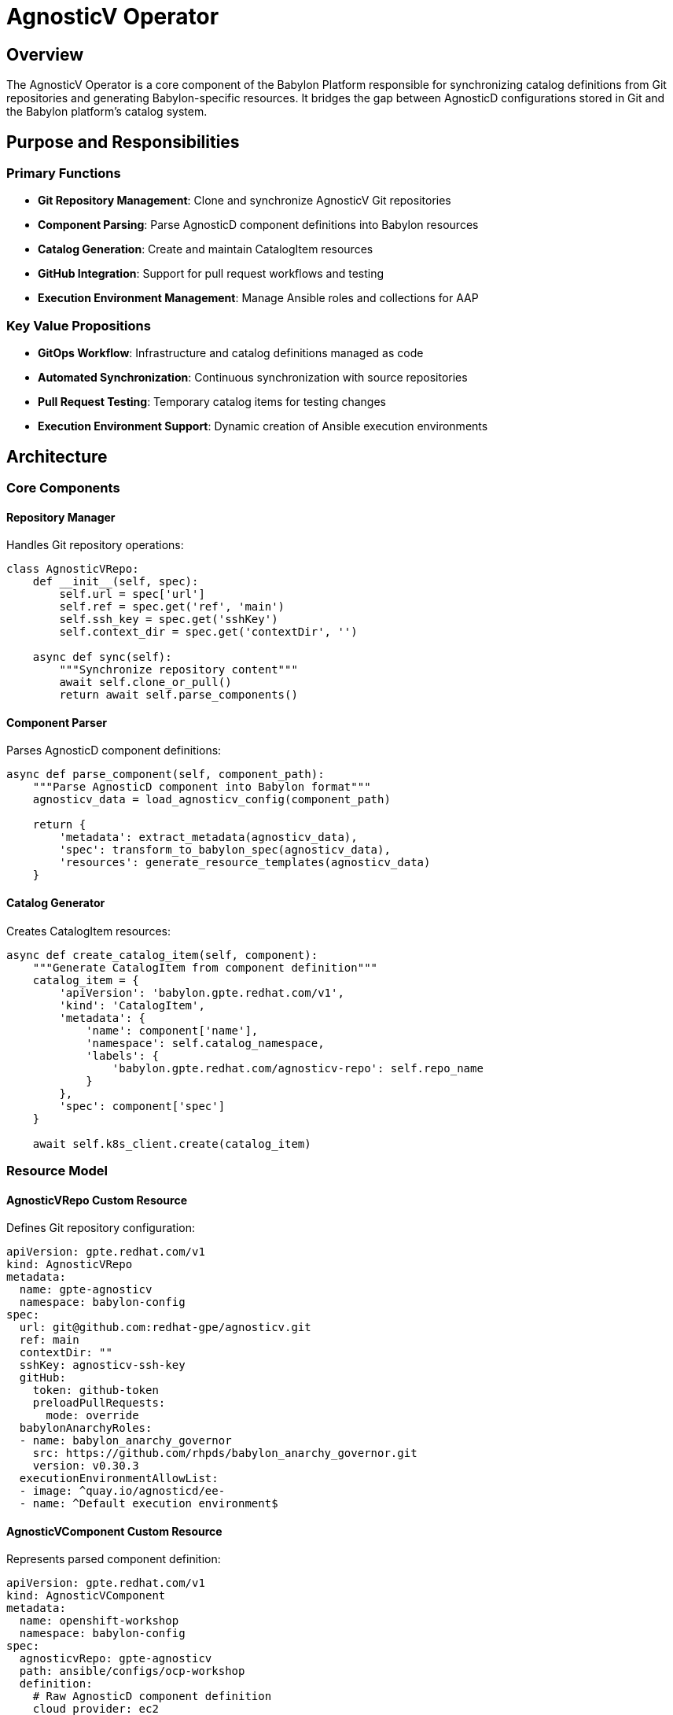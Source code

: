 = AgnosticV Operator

== Overview

The AgnosticV Operator is a core component of the Babylon Platform responsible for synchronizing catalog definitions from Git repositories and generating Babylon-specific resources. It bridges the gap between AgnosticD configurations stored in Git and the Babylon platform's catalog system.

== Purpose and Responsibilities

=== Primary Functions
* **Git Repository Management**: Clone and synchronize AgnosticV Git repositories
* **Component Parsing**: Parse AgnosticD component definitions into Babylon resources
* **Catalog Generation**: Create and maintain CatalogItem resources
* **GitHub Integration**: Support for pull request workflows and testing
* **Execution Environment Management**: Manage Ansible roles and collections for AAP

=== Key Value Propositions
* **GitOps Workflow**: Infrastructure and catalog definitions managed as code
* **Automated Synchronization**: Continuous synchronization with source repositories
* **Pull Request Testing**: Temporary catalog items for testing changes
* **Execution Environment Support**: Dynamic creation of Ansible execution environments

== Architecture

=== Core Components

==== Repository Manager
Handles Git repository operations:

```python
class AgnosticVRepo:
    def __init__(self, spec):
        self.url = spec['url']
        self.ref = spec.get('ref', 'main')
        self.ssh_key = spec.get('sshKey')
        self.context_dir = spec.get('contextDir', '')

    async def sync(self):
        """Synchronize repository content"""
        await self.clone_or_pull()
        return await self.parse_components()
```

==== Component Parser
Parses AgnosticD component definitions:

```python
async def parse_component(self, component_path):
    """Parse AgnosticD component into Babylon format"""
    agnosticv_data = load_agnosticv_config(component_path)

    return {
        'metadata': extract_metadata(agnosticv_data),
        'spec': transform_to_babylon_spec(agnosticv_data),
        'resources': generate_resource_templates(agnosticv_data)
    }
```

==== Catalog Generator
Creates CatalogItem resources:

```python
async def create_catalog_item(self, component):
    """Generate CatalogItem from component definition"""
    catalog_item = {
        'apiVersion': 'babylon.gpte.redhat.com/v1',
        'kind': 'CatalogItem',
        'metadata': {
            'name': component['name'],
            'namespace': self.catalog_namespace,
            'labels': {
                'babylon.gpte.redhat.com/agnosticv-repo': self.repo_name
            }
        },
        'spec': component['spec']
    }

    await self.k8s_client.create(catalog_item)
```

=== Resource Model

==== AgnosticVRepo Custom Resource
Defines Git repository configuration:

```yaml
apiVersion: gpte.redhat.com/v1
kind: AgnosticVRepo
metadata:
  name: gpte-agnosticv
  namespace: babylon-config
spec:
  url: git@github.com:redhat-gpe/agnosticv.git
  ref: main
  contextDir: ""
  sshKey: agnosticv-ssh-key
  gitHub:
    token: github-token
    preloadPullRequests:
      mode: override
  babylonAnarchyRoles:
  - name: babylon_anarchy_governor
    src: https://github.com/rhpds/babylon_anarchy_governor.git
    version: v0.30.3
  executionEnvironmentAllowList:
  - image: ^quay.io/agnosticd/ee-
  - name: ^Default execution environment$
```

==== AgnosticVComponent Custom Resource
Represents parsed component definition:

```yaml
apiVersion: gpte.redhat.com/v1
kind: AgnosticVComponent
metadata:
  name: openshift-workshop
  namespace: babylon-config
spec:
  agnosticvRepo: gpte-agnosticv
  path: ansible/configs/ocp-workshop
  definition:
    # Raw AgnosticD component definition
    cloud_provider: ec2
    env_type: ocp-workshop
    software_to_deploy: openshift
    # ... additional configuration
```

== Configuration

=== Helm Values
Key configuration options:

```yaml
agnosticv:
  deploy: true

  # Git repository configurations
  repositories:
    gpte-agnosticv:
      url: git@github.com:redhat-gpe/agnosticv.git
      ref: main
      sshKey: agnosticv-ssh-key
      gitHub:
        token: github-token
        preloadPullRequests:
          mode: override

  # Execution environment configuration
  executionEnvironmentAllowList:
  - image: ^registry.redhat.io/
  - image: ^quay.io/agnosticd/ee-
  - name: ^Default execution environment$

  # Operator configuration
  operator:
    image:
      repository: quay.io/rhpds/babylon-agnosticv-operator
      tag: v1.12.0
    resources:
      limits:
        cpu: "1"
        memory: 512Mi
      requests:
        cpu: 500m
        memory: 256Mi

  # Polling configuration
  pollingInterval: 1m
```

=== Environment Variables

```bash
# API Group Configuration
AGNOSTICV_API_GROUP=gpte.redhat.com
AGNOSTICV_VERSION=v1
CATALOG_API_GROUP=babylon.gpte.redhat.com
CATALOG_VERSION=v1

# External System Configuration
ANARCHY_API_GROUP=anarchy.gpte.redhat.com
RESOURCE_BROKER_API_GROUP=poolboy.gpte.redhat.com
RESOURCE_BROKER_NAMESPACE=poolboy

# Execution Environment Configuration
EXECUTION_ENVIRONMENT_ALLOW_LIST='[{"image": "^registry.redhat.io/"}, ...]'

# Polling Configuration
POLLING_INTERVAL=1m
```

== Operations

=== Deployment

==== Prerequisites
* OpenShift/Kubernetes cluster with admin access
* Git repository access (SSH keys for private repositories)
* GitHub access token (for GitHub integration)

==== Installation via Helm
```bash
# Create namespace
oc create namespace babylon-config

# Create SSH key secret (if using private repositories)
oc create secret generic agnosticv-ssh-key \
  --from-file=ssh-privatekey=/path/to/private/key \
  --type=kubernetes.io/ssh-auth \
  -n babylon-config

# Create GitHub token secret (if using GitHub integration)
oc create secret generic github-token \
  --from-literal=token=ghp_xxxxxxxxxxxxxxxxxxxx \
  -n babylon-config

# Install operator
helm upgrade --install agnosticv-operator ./helm \
  --namespace babylon-config \
  --set agnosticv.repositories.gpte-agnosticv.url=git@github.com:example/agnosticv.git \
  --set agnosticv.repositories.gpte-agnosticv.sshKey=agnosticv-ssh-key \
  --set agnosticv.repositories.gpte-agnosticv.gitHub.token=github-token
```

==== Post-Installation Verification
```bash
# Check operator deployment
oc get deployment babylon-agnosticv-operator -n babylon-config

# Check AgnosticVRepo status
oc get agnosticvrepos -n babylon-config

# Check generated components
oc get agnosticvcomponents -n babylon-config

# Check generated catalog items
oc get catalogitems -A
```

=== Monitoring

==== Key Metrics
```prometheus
# Repository synchronization metrics
agnosticv_repo_sync_total{repo="gpte-agnosticv", status="success"}
agnosticv_repo_sync_duration_seconds{repo="gpte-agnosticv"}

# Component processing metrics
agnosticv_components_processed_total{repo="gpte-agnosticv"}
agnosticv_catalog_items_created_total{repo="gpte-agnosticv"}

# Error metrics
agnosticv_errors_total{repo="gpte-agnosticv", error_type="git_clone"}
agnosticv_errors_total{repo="gpte-agnosticv", error_type="component_parse"}
```

==== Health Checks
```bash
# Check operator health
curl http://localhost:8080/health/live
curl http://localhost:8080/health/ready

# Check metrics endpoint
curl http://localhost:8080/metrics
```

==== Log Analysis
```bash
# View operator logs
oc logs deployment/babylon-agnosticv-operator -n babylon-config

# Watch for specific events
oc logs deployment/babylon-agnosticv-operator -n babylon-config | grep "AgnosticVRepo"
```

=== Troubleshooting

==== Common Issues

===== Git Authentication Failures
```bash
# Check SSH key secret
oc get secret agnosticv-ssh-key -n babylon-config -o yaml

# Verify SSH key format
oc get secret agnosticv-ssh-key -n babylon-config -o jsonpath='{.data.ssh-privatekey}' | base64 -d | head -n 1

# Check repository accessibility
oc run git-test --image=alpine/git --rm -it -- sh
> git clone git@github.com:example/agnosticv.git
```

===== Component Parsing Errors
```bash
# Check component parsing logs
oc logs deployment/babylon-agnosticv-operator -n babylon-config | grep "parse_component"

# Validate component definition manually
oc exec deployment/babylon-agnosticv-operator -n babylon-config -- \
  python3 -c "import yaml; print(yaml.safe_load(open('/path/to/component.yml')))"
```

===== GitHub Integration Issues
```bash
# Check GitHub token permissions
curl -H "Authorization: token ghp_xxxxxxxxxxxxxxxxxxxx" \
  https://api.github.com/repos/example/agnosticv

# Verify webhook delivery
# Check GitHub repository settings → Webhooks → Recent Deliveries
```

==== Recovery Procedures

===== Force Repository Resync
```bash
# Delete and recreate AgnosticVRepo
oc delete agnosticvrepo gpte-agnosticv -n babylon-config
oc apply -f agnosticv-repo.yaml
```

===== Clean Component Cache
```bash
# Delete all components for resync
oc delete agnosticvcomponents -l agnosticv-repo=gpte-agnosticv -n babylon-config
```

== Development

=== Local Development Setup

==== Prerequisites
```bash
# Install development tools
pip install kopf kubernetes-asyncio

# Set up development environment
python3 -m venv venv
source venv/bin/activate
pip install -r requirements.txt
```

==== Development with odo
```bash
# Create development namespace
oc new-project babylon-agnosticv-dev

# Install CRDs and RBAC
helm template helm/ --include-crds --set deploy=false | oc apply -f -

# Grant permissions
oc adm policy add-cluster-role-to-user babylon-agnosticv-operator -z default

# Start development
odo dev --devfile devfile.yaml
```

=== Testing

==== Unit Tests
```bash
# Run unit tests
python -m pytest tests/unit/

# Run with coverage
python -m pytest tests/unit/ --cov=operator --cov-report=html
```

==== Integration Tests
```bash
# Run integration tests against cluster
ansible-playbook test/playbook.yaml

# Test specific functionality
ansible-playbook test/playbook.yaml --tags git_sync
```

=== Adding New Features

==== Component Parser Extensions
```python
def parse_custom_component_type(self, component_data):
    """Add support for new component types"""
    if component_data.get('type') == 'custom_type':
        return self.transform_custom_type(component_data)
    return None
```

==== GitHub Integration Enhancements
```python
async def handle_github_webhook(self, webhook_data):
    """Process GitHub webhook events"""
    if webhook_data['action'] == 'opened':
        await self.create_pr_components(webhook_data['pull_request'])
    elif webhook_data['action'] == 'closed':
        await self.cleanup_pr_components(webhook_data['pull_request'])
```

== Best Practices

=== Repository Organization
* Use consistent directory structures in AgnosticV repositories
* Include comprehensive metadata in component definitions
* Implement proper tagging and branching strategies
* Maintain backward compatibility for component schemas

=== Security Considerations
* Use SSH keys with minimal required permissions
* Rotate GitHub tokens regularly
* Implement network policies for repository access
* Audit repository access patterns

=== Performance Optimization
* Configure appropriate polling intervals for repository size
* Use incremental sync for large repositories
* Implement caching for frequently accessed components
* Monitor memory usage for large component definitions

=== Operational Excellence
* Monitor repository sync health and performance
* Implement alerting for sync failures
* Maintain repository access documentation
* Plan for disaster recovery scenarios

The AgnosticV Operator provides the foundation for Babylon's GitOps-driven catalog management, enabling organizations to maintain infrastructure definitions as code while providing seamless integration with the platform's provisioning capabilities.